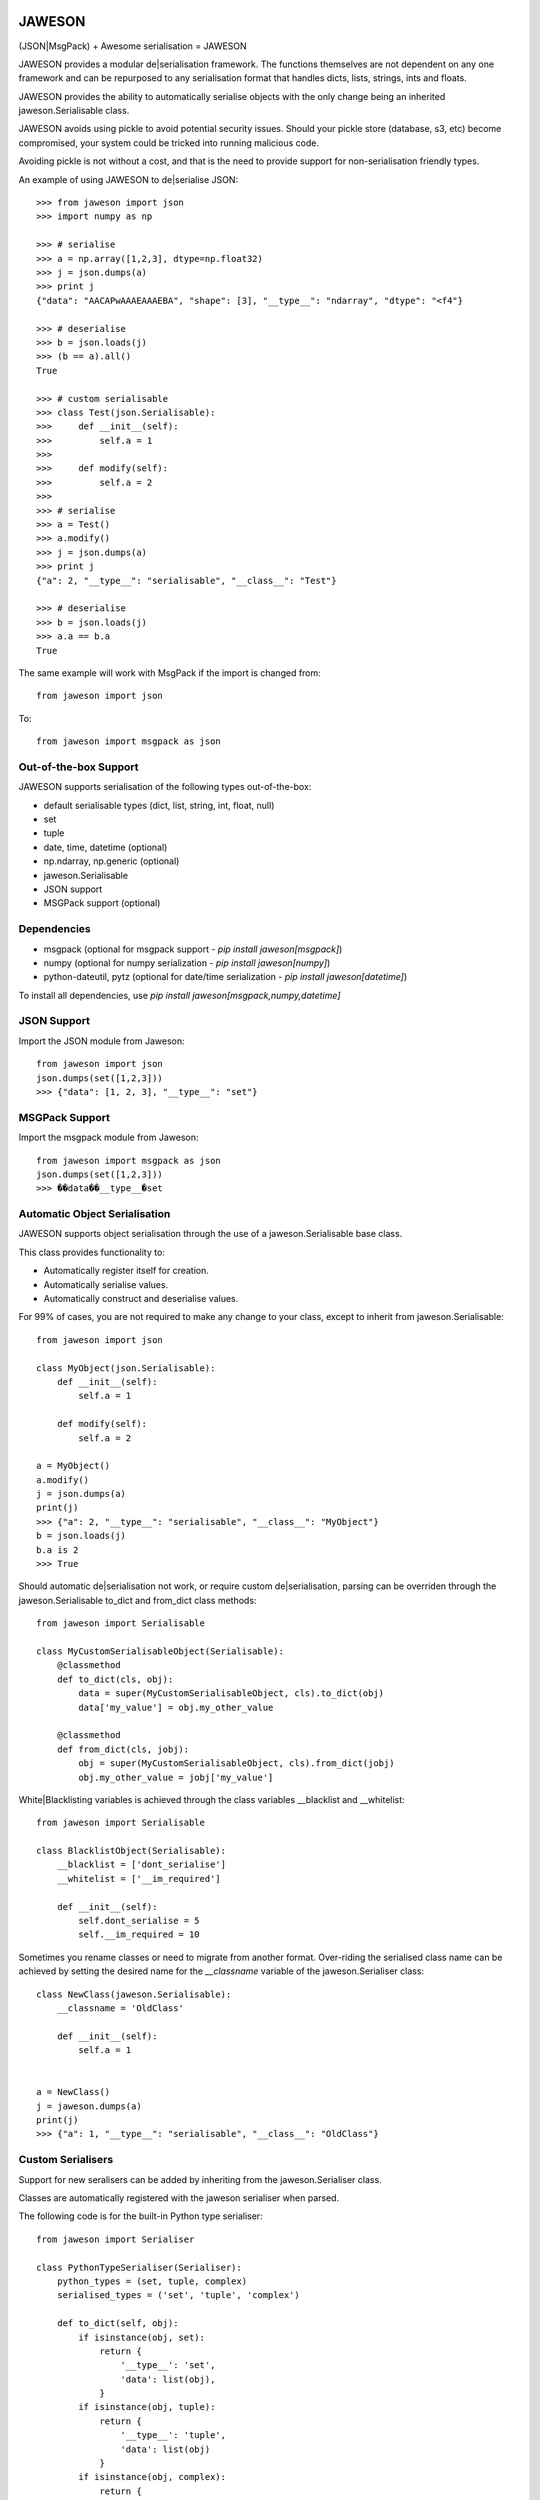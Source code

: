 .. image:: https://gist.githubusercontent.com/adamlwgriffiths/1e239df99d8f3699ce2e/raw/4a1afbc8e863712b6cae1a4bfd28cc019e47c480/jaweson.png


=======
JAWESON
=======

.. image:: https://travis-ci.org/someones/jaweson.svg?branch=master
    :target: https://travis-ci.org/someones/jaweson

(JSON|MsgPack) + Awesome serialisation = JAWESON

JAWESON provides a modular de|serialisation framework.
The functions themselves are not dependent on any one framework and can be repurposed to
any serialisation format that handles dicts, lists, strings, ints and floats.

JAWESON provides the ability to automatically serialise objects with the
only change being an inherited jaweson.Serialisable class.

JAWESON avoids using pickle to avoid potential security issues. Should your pickle
store (database, s3, etc) become compromised, your system could be tricked into
running malicious code.

Avoiding pickle is not without a cost, and that is the need to provide support for
non-serialisation friendly types.

An example of using JAWESON to de|serialise JSON::

    >>> from jaweson import json
    >>> import numpy as np

    >>> # serialise
    >>> a = np.array([1,2,3], dtype=np.float32)
    >>> j = json.dumps(a)
    >>> print j
    {"data": "AACAPwAAAEAAAEBA", "shape": [3], "__type__": "ndarray", "dtype": "<f4"}

    >>> # deserialise
    >>> b = json.loads(j)
    >>> (b == a).all()
    True

    >>> # custom serialisable
    >>> class Test(json.Serialisable):
    >>>     def __init__(self):
    >>>         self.a = 1
    >>>
    >>>     def modify(self):
    >>>         self.a = 2
    >>>
    >>> # serialise
    >>> a = Test()
    >>> a.modify()
    >>> j = json.dumps(a)
    >>> print j
    {"a": 2, "__type__": "serialisable", "__class__": "Test"}

    >>> # deserialise
    >>> b = json.loads(j)
    >>> a.a == b.a
    True


The same example will work with MsgPack if the import is changed from::

    from jaweson import json


To::

    from jaweson import msgpack as json


Out-of-the-box Support
======================

JAWESON supports serialisation of the following types out-of-the-box:

* default serialisable types (dict, list, string, int, float, null)
* set
* tuple
* date, time, datetime (optional)
* np.ndarray, np.generic (optional)
* jaweson.Serialisable
* JSON support
* MSGPack support (optional)


Dependencies
============

* msgpack (optional for msgpack support  - `pip install jaweson[msgpack]`)
* numpy (optional for numpy serialization - `pip install jaweson[numpy]`)
* python-dateutil, pytz (optional for date/time serialization - `pip install jaweson[datetime]`)

To install all dependencies, use `pip install jaweson[msgpack,numpy,datetime]`


JSON Support
============

Import the JSON module from Jaweson::

    from jaweson import json
    json.dumps(set([1,2,3]))
    >>> {"data": [1, 2, 3], "__type__": "set"}


MSGPack Support
===============

Import the msgpack module from Jaweson::

    from jaweson import msgpack as json
    json.dumps(set([1,2,3]))
    >>> ��data��__type__�set


Automatic Object Serialisation
==============================

JAWESON supports object serialisation through the use of a jaweson.Serialisable
base class.

This class provides functionality to:

* Automatically register itself for creation.
* Automatically serialise values.
* Automatically construct and deserialise values.


For 99% of cases, you are not required to make any change to your class, except
to inherit from jaweson.Serialisable::


    from jaweson import json

    class MyObject(json.Serialisable):
        def __init__(self):
            self.a = 1

        def modify(self):
            self.a = 2

    a = MyObject()
    a.modify()
    j = json.dumps(a)
    print(j)
    >>> {"a": 2, "__type__": "serialisable", "__class__": "MyObject"}
    b = json.loads(j)
    b.a is 2
    >>> True


Should automatic de|serialisation not work, or require custom de|serialisation,
parsing can be overriden through the jaweson.Serialisable to_dict and from_dict
class methods::

    from jaweson import Serialisable

    class MyCustomSerialisableObject(Serialisable):
        @classmethod
        def to_dict(cls, obj):
            data = super(MyCustomSerialisableObject, cls).to_dict(obj)
            data['my_value'] = obj.my_other_value

        @classmethod
        def from_dict(cls, jobj):
            obj = super(MyCustomSerialisableObject, cls).from_dict(jobj)
            obj.my_other_value = jobj['my_value']


White|Blacklisting variables is achieved through the class variables __blacklist and __whitelist::

    from jaweson import Serialisable

    class BlacklistObject(Serialisable):
        __blacklist = ['dont_serialise']
        __whitelist = ['__im_required']

        def __init__(self):
            self.dont_serialise = 5
            self.__im_required = 10


Sometimes you rename classes or need to migrate from another format.
Over-riding the serialised class name can be achieved by setting the desired
name for the `__classname` variable of the jaweson.Serialiser class::

    class NewClass(jaweson.Serialisable):
        __classname = 'OldClass'

        def __init__(self):
            self.a = 1


    a = NewClass()
    j = jaweson.dumps(a)
    print(j)
    >>> {"a": 1, "__type__": "serialisable", "__class__": "OldClass"}


Custom Serialisers
==================

Support for new seralisers can be added by inheriting from the jaweson.Serialiser class.

Classes are automatically registered with the jaweson serialiser when parsed.

The following code is for the built-in Python type serialiser::

    from jaweson import Serialiser

    class PythonTypeSerialiser(Serialiser):
        python_types = (set, tuple, complex)
        serialised_types = ('set', 'tuple', 'complex')

        def to_dict(self, obj):
            if isinstance(obj, set):
                return {
                    '__type__': 'set',
                    'data': list(obj),
                }
            if isinstance(obj, tuple):
                return {
                    '__type__': 'tuple',
                    'data': list(obj)
                }
            if isinstance(obj, complex):
                return {
                    '__type__': 'complex',
                    'data': obj.__repr__()
                }

            return super(PythonTypeSerialiser, self).to_dict(obj)

        def from_dict(self, jobj):
            if jobj.get('__type__') == 'set':
                return set(jobj['data'])
            if jobj.get('__type__') == 'tuple':
                return tuple(jobj['data'])
            if jobj.get('__type__') == 'complex':
                return complex(jobj['data'])

            return super(PythonTypeSerialiser, self).from_dict(jobj)


Gotchas
=======

.. image:: https://gist.githubusercontent.com/adamlwgriffiths/1e239df99d8f3699ce2e/raw/cbea36c8e8ad2c2e53979d76f75c8cecec12a266/spagett.gif


Jawson expects unique class names
---------------------------------

Having multiple classes with the same name defined will cause the de-serialiser
to become confused and fail.

To get around this, assign a string value to the `__classname` property of the Serialisable class::

    class Duplicate(jaweson.Serialisable):
        __classname = 'AnotherDuplicate'

        def __init__(self):
            self.a = 1
            self.classname = "I'm really Duplicate"


    class AnotherDuplicate(jaweson.Serialisable):
        __classname = 'Duplicate'

        def __init__(self):
            self.b = 2
            self.classname = "I'm really AnotherDuplicate"

    a = Duplicate()
    b = AnotherDuplicate()
    a.a is 1
    >>> True
    b.b is 2
    >>> True
    ja = jaweson.dumps(a)
    jb = jaweson.dumps(b)
    print(ja)
    >>> {"a": 1, "classname": "I'm really Duplicate", "__type__": "serialisable", "__class__": "AnotherDuplicate"}
    print(jb)
    >>> {"b": 2, "classname": "I'm really AnotherDuplicate", "__type__": "serialisable", "__class__": "Duplicate"}


Serialisable does not serialise any variables with '__' in its name
-------------------------------------------------------------------

To avoid serialising internal data-structures, Serialisable derived objects
will not serialise variables with `__` in them by default.
This can be over-ridden by defining specific variables in the `__whitelist` list::

    class Obj(jaweson.Serialisable):
        __whitelist = ['__a']
        def __init__(self):
            self.__a = 1


Constructors are not called
---------------------------

If you define a constant in a class constructor::

    class Obj(jaweson.Serialisable):
        def __init__(self):
            self.a = 1


And later change the value::

    class Obj(jaweson.Serialisable):
        def __init__(self):
            self.a = 2


Variables serialised before the change will still have the value `a=1`.

To over-come this, over-ride the `from_dict` method to force the
variable to the new value::


    class Obj(jaweson.Serialisable):
        @classmethod
        def from_dict(cls, jobj):
            obj = super(Obj, cls).from_dict(jobj)
            obj.a = 2
            return obj

        def __init__(self):
            self.a = 2


JSON does not support dict keys of type int
-------------------------------------------

JSON imposes a limitation that dictionary keys must be strings::

    import msgpack
    msgpack.loads(msgpack.dumps({1:1,2:2}))
    >>> {1: 1, 2: 2}
    import json
    json.loads(json.dumps({1:1,2:2}))
    >>> {u'1': 1, u'2': 2}


Data format
===========


JAWESON stores complex objects in the following structure::

    {
        '__type__': '<type name>',
        <other fields>
    }


JAWESON implements the following serialisation formats.

numpy.ndarray::

    {
        '__type__': 'ndarray',
        'data': '<base 64 encoded data>',
        'dtype': '<numpy dtype>',
        'shape': [<shape>,],
    }

numpy.generic::

    {
        '__type__': 'ndarray',
        'data': '<base 64 encoded data>',
        'dtype': '<numpy dtype>',
    }

set::

    {
        '__type__': 'set',
        'data': [<set>],
    }

tuple::

    {
        '__type__': 'tuple',
        'data': [<tuple>],
    }

complex::

    {
        '__type__': 'complex',
        'data': '<base 64 encoded data>',
    }

jaweson.Serialisable::

    {
        '__type__': 'serialisable',
        '__class__': '<class name>',

    }

Authors
=======

* `Adam Griffiths <https://github.com/adamlwgriffiths>`_
